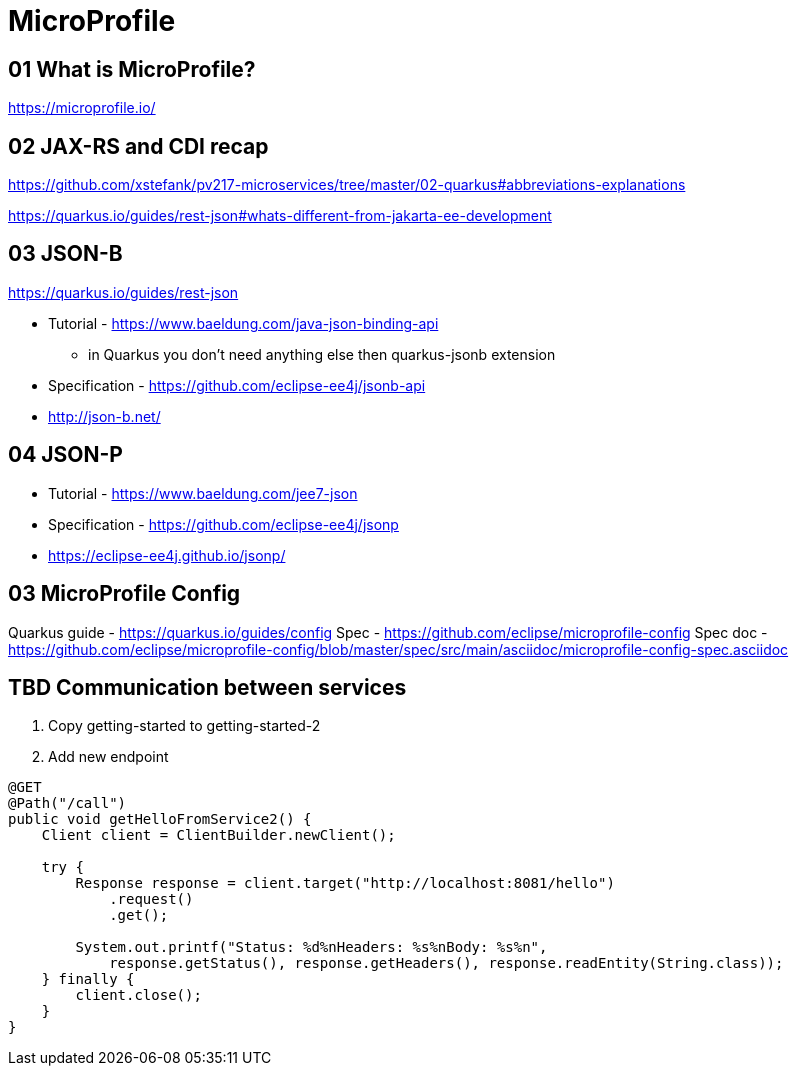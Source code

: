 = MicroProfile

== 01 What is MicroProfile?

https://microprofile.io/

== 02 JAX-RS and CDI recap

https://github.com/xstefank/pv217-microservices/tree/master/02-quarkus#abbreviations-explanations

https://quarkus.io/guides/rest-json#whats-different-from-jakarta-ee-development

== 03 JSON-B

https://quarkus.io/guides/rest-json

* Tutorial - https://www.baeldung.com/java-json-binding-api
** in Quarkus you don't need anything else then quarkus-jsonb extension
* Specification - https://github.com/eclipse-ee4j/jsonb-api
* http://json-b.net/

== 04 JSON-P

* Tutorial - https://www.baeldung.com/jee7-json
* Specification - https://github.com/eclipse-ee4j/jsonp
* https://eclipse-ee4j.github.io/jsonp/


== 03 MicroProfile Config

Quarkus guide - https://quarkus.io/guides/config
Spec - https://github.com/eclipse/microprofile-config
Spec doc - https://github.com/eclipse/microprofile-config/blob/master/spec/src/main/asciidoc/microprofile-config-spec.asciidoc



== TBD Communication between services

1. Copy getting-started to getting-started-2
2. Add new endpoint

[source,java]
----
@GET
@Path("/call")
public void getHelloFromService2() {
    Client client = ClientBuilder.newClient();

    try {
        Response response = client.target("http://localhost:8081/hello")
            .request()
            .get();

        System.out.printf("Status: %d%nHeaders: %s%nBody: %s%n",
            response.getStatus(), response.getHeaders(), response.readEntity(String.class));
    } finally {
        client.close();
    }
}
----


